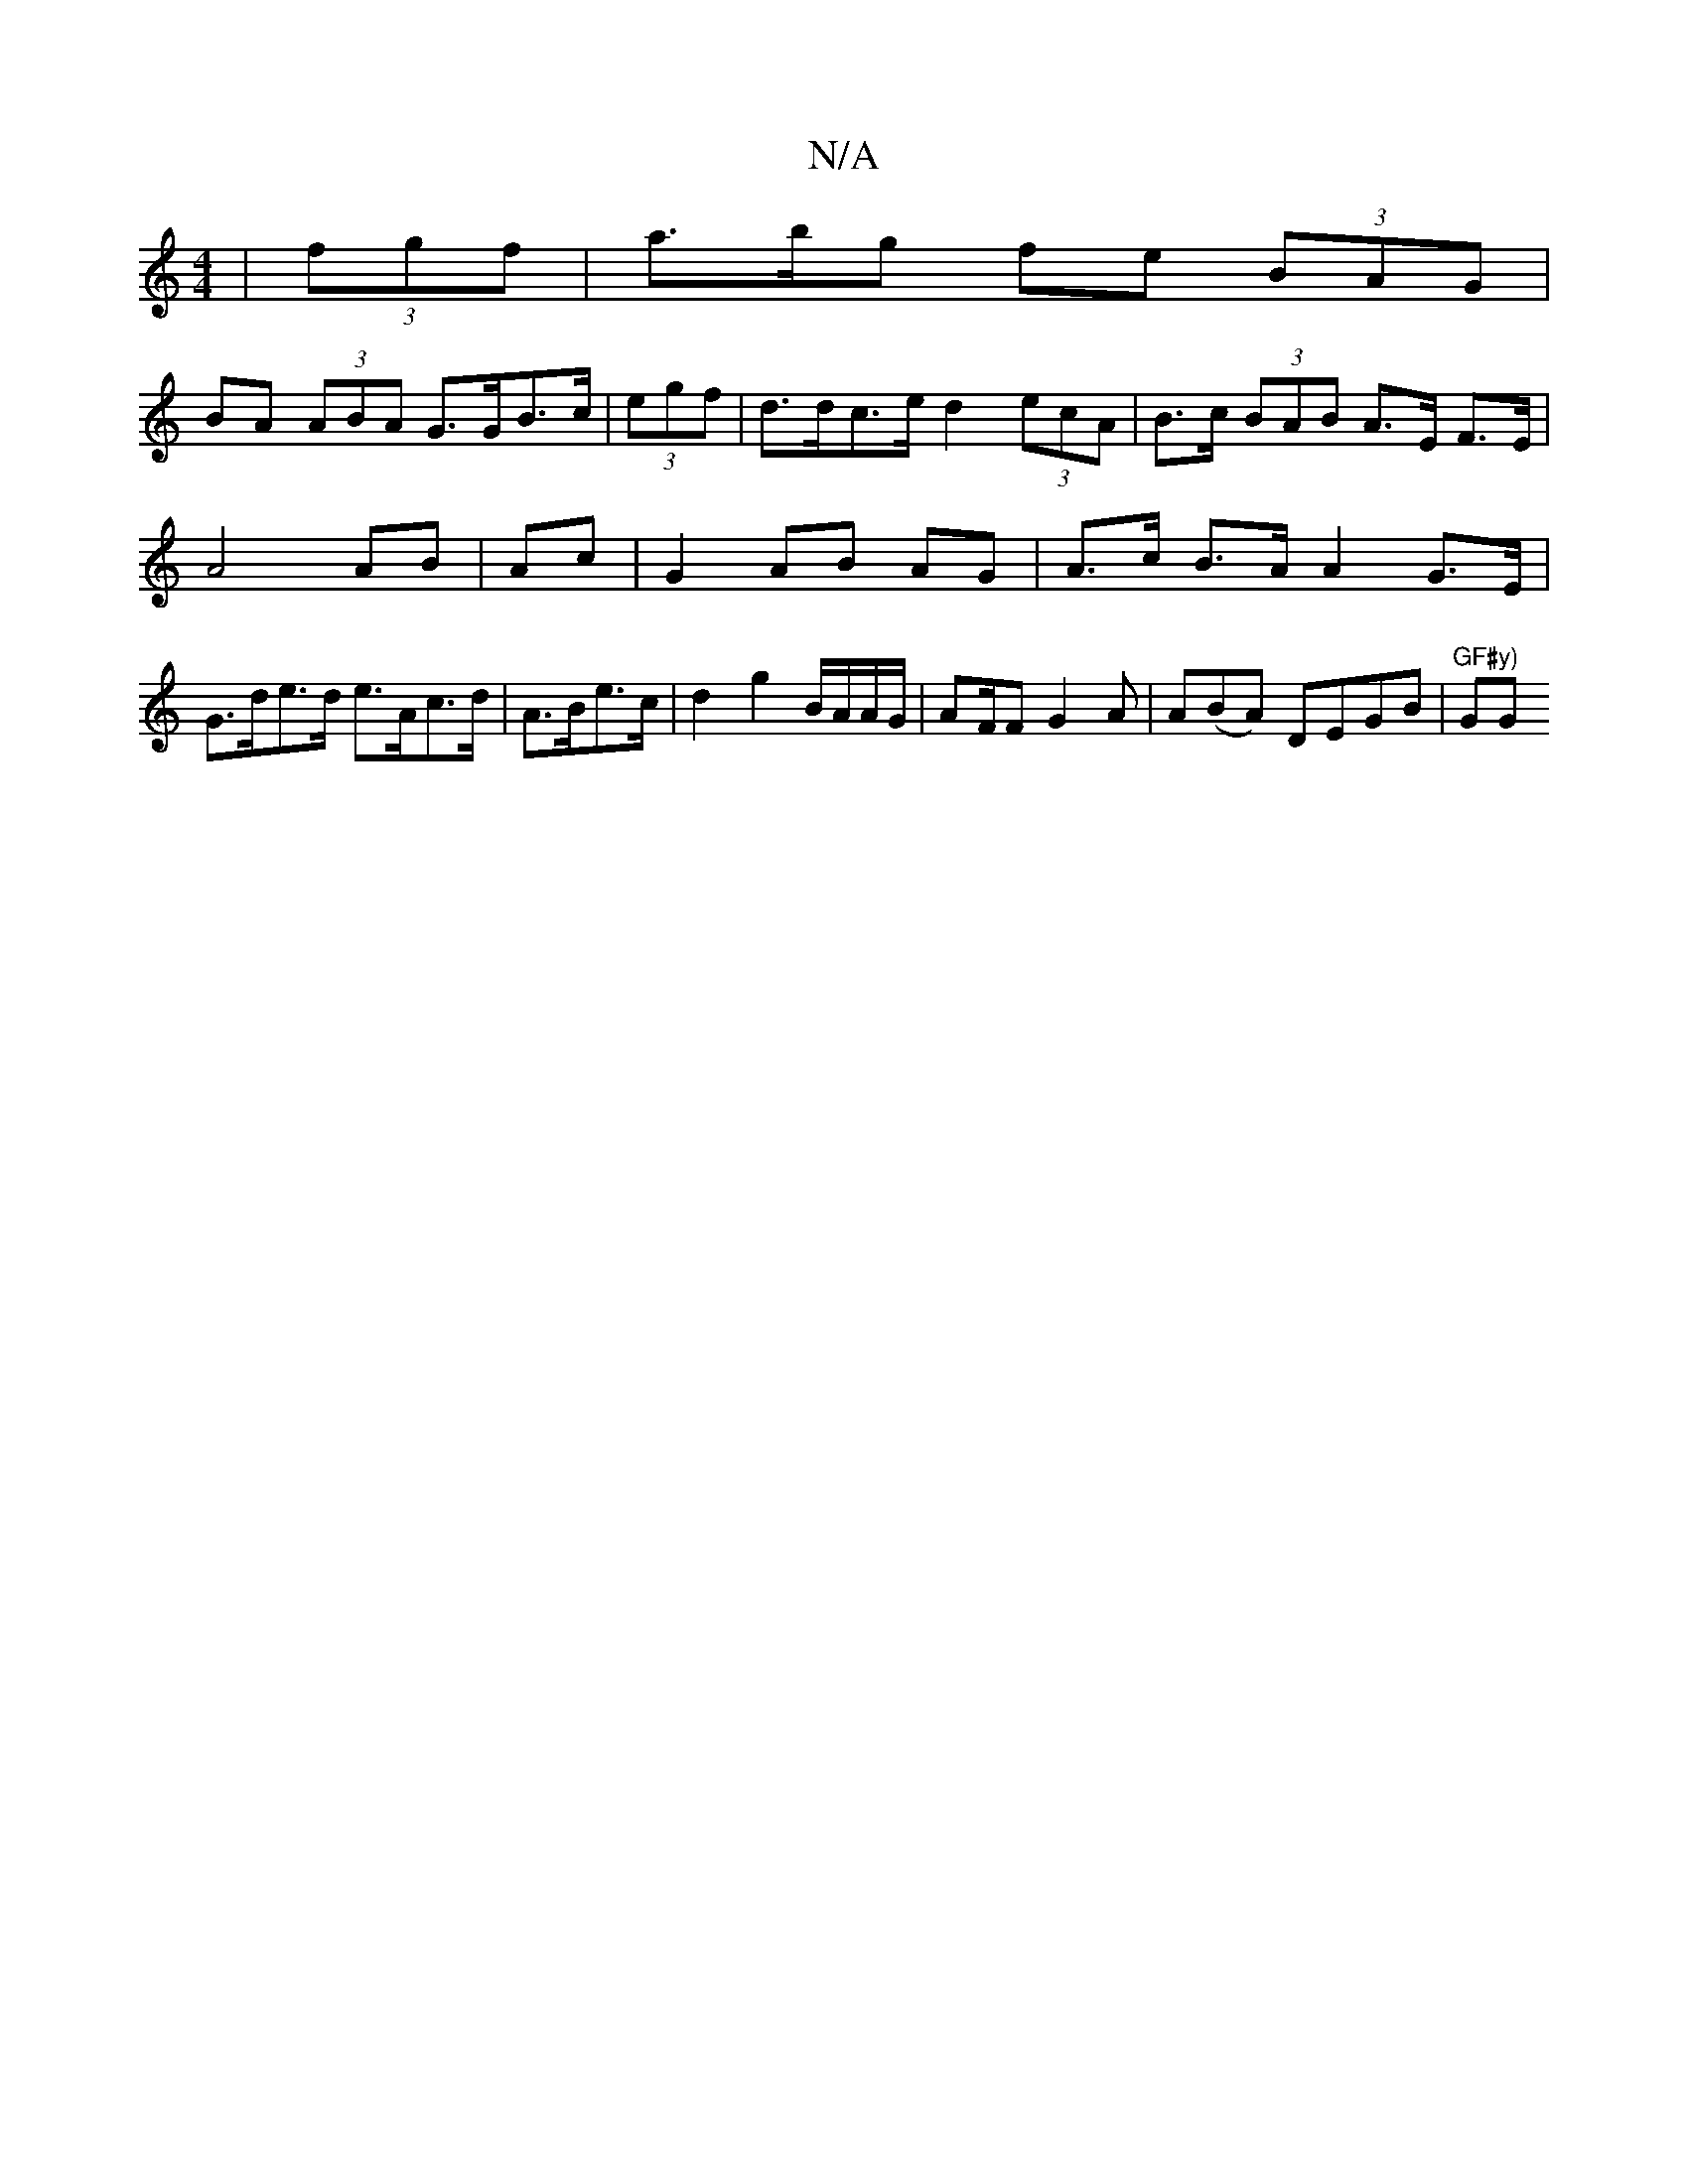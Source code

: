 X:1
T:N/A
M:4/4
R:N/A
K:Cmajor
 | (3fgf |a>bg fe (3BAG |
BA (3ABA G>GB>c | (3egf | d>dc>e d2 (3ecA | B>c (3BAB A>E F>E | A4 AB | Ac |G2 AB AG|A>c B>A A2 G>E | G>de>d e>Ac>d | A>Be>c|d2 g2 B/A/A/G/ | AF/F G2A | A(BA) DEGB|"GF#y) "GG